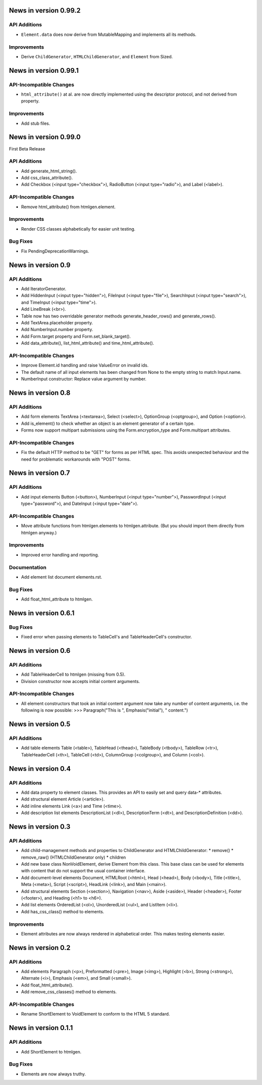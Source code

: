 News in version 0.99.2
======================

API Additions
-------------

* ``Element.data`` does now derive from MutableMapping and implements all its
  methods.

Improvements
------------

* Derive ``ChildGenerator``, ``HTMLChildGenerator``, and ``Element`` from
  Sized.

News in version 0.99.1
======================

API-Incompatible Changes
------------------------

* ``html_attribute()`` at al. are now directly implemented using the descriptor
  protocol, and not derived from property.

Improvements
------------

* Add stub files.

News in version 0.99.0
======================

First Beta Release

API Additions
-------------

* Add generate_html_string().
* Add css_class_attribute().
* Add Checkbox (<input type="checkbox">), RadioButton (<input type="radio">),
  and Label (<label>).

API-Incompatible Changes
------------------------

* Remove html_attribute() from htmlgen.element.

Improvements
------------

* Render CSS classes alphabetically for easier unit testing.

Bug Fixes
---------

* Fix PendingDeprecationWarnings.

News in version 0.9
===================

API Additions
-------------

* Add IteratorGenerator.
* Add HiddenInput (<input type="hidden">), FileInput (<input type="file">),
  SearchInput (<input type="search">), and TimeInput (<input type="time">).
* Add LineBreak (<br>).
* Table now has two overridable generator methods generate_header_rows() and
  generate_rows().
* Add TextArea.placeholder property.
* Add NumberInput.number property.
* Add Form.target property and Form.set_blank_target().
* Add data_attribute(), list_html_attribute() and time_html_attribute().

API-Incompatible Changes
------------------------

* Improve Element.id handling and raise ValueError on invalid ids.
* The default name of all input elements has been changed from None to the
  empty string to match Input.name.
* NumberInput constructor: Replace value argument by number.

News in version 0.8
===================

API Additions
-------------

* Add form elements TextArea (<textarea>), Select (<select>), OptionGroup
  (<optgroup>), and Option (<option>).
* Add is_element() to check whether an object is an element generator of
  a certain type.
* Forms now support multipart submissions using the Form.encryption_type and
  Form.multipart attributes.

API-Incompatible Changes
------------------------

* Fix the default HTTP method to be "GET" for forms as per HTML spec. This
  avoids unexpected behaviour and the need for problematic workarounds
  with "POST" forms.

News in version 0.7
===================

API Additions
-------------

* Add input elements Button (<button>), NumberInput (<input type="number">),
  PasswordInput (<input type="password">), and DateInput (<input
  type="date">).

API-Incompatible Changes
------------------------

* Move attribute functions from htmlgen.elements to htmlgen.attribute.
  (But you should import them directly from htmlgen anyway.)

Improvements
------------

* Improved error handling and reporting.

Documentation
-------------

* Add element list document elements.rst.

Bug Fixes
---------

* Add float_html_attribute to htmlgen.

News in version 0.6.1
=====================

Bug Fixes
---------

* Fixed error when passing elements to TableCell's and TableHeaderCell's
  constructor.

News in version 0.6
===================

API Additions
-------------

* Add TableHeaderCell to htmlgen (missing from 0.5).
* Division constructor now accepts initial content arguments.

API-Incompatible Changes
------------------------

* All element constructors that took an initial content argument now take
  any number of content arguments, i.e. the following is now possible:
  >>> Paragraph("This is ", Emphasis("initial"), " content.")

News in version 0.5
===================

API Additions
-------------

* Add table elements Table (<table>), TableHead (<thead>),
  TableBody (<tbody>), TableRow (<tr>), TableHeaderCell (<th>),
  TableCell (<td>), ColumnGroup (<colgroup>), and Column (<col>).

News in version 0.4
===================

API Additions
-------------

* Add data property to element classes. This provides an API to
  easily set and query data-* attributes.
* Add structural element Article (<article>).
* Add inline elements Link (<a>) and Time (<time>).
* Add description list elements DescriptionList (<dl>),
  DescriptionTerm (<dt>), and DescriptionDefinition (<dd>).

News in version 0.3
===================

API Additions
-------------

* Add child-management methods and properties to ChildGenerator and
  HTMLChildGenerator:
  * remove()
  * remove_raw() (HTMLChildGenerator only)
  * children
* Add new base class NonVoidElement, derive Element from this class.
  This base class can be used for elements with content that do not
  support the usual container interface.
* Add document-level elements Document, HTMLRoot (<html>), Head (<head>),
  Body (<body>), Title (<title>), Meta (<meta>), Script (<script>),
  HeadLink (<link>), and Main (<main>).
* Add structural elements Section (<section>), Navigation (<nav>),
  Aside (<aside>), Header (<header>), Footer (<footer>), and Heading
  (<h1> to <h6>).
* Add list elements OrderedList (<ol>), UnorderedList (<ul>), and
  ListItem (<li>).
* Add has_css_class() method to elements.

Improvements
------------

* Element attributes are now always rendered in alphabetical order. This
  makes testing elements easier.

News in version 0.2
===================

API Additions
-------------

* Add elements Paragraph (<p>), Preformatted (<pre>), Image (<img>),
  Highlight (<b>), Strong (<strong>), Alternate (<i>), Emphasis (<em>),
  and Small (<small>).
* Add float_html_attribute().
* Add remove_css_classes() method to elements.

API-Incompatible Changes
------------------------

* Rename ShortElement to VoidElement to conform to the HTML 5 standard.

News in version 0.1.1
=====================

API Additions
-------------

* Add ShortElement to htmlgen.

Bug Fixes
---------

* Elements are now always truthy.
